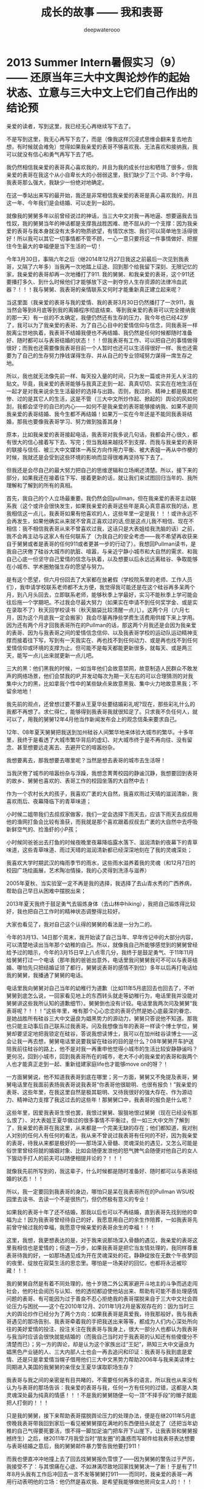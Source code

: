 #+latex_class: cn-article
#+title: 成长的故事 —— 我和表哥
#+author: deepwaterooo
#+options: ^:nil

* 2013 Summer Intern暑假实习（9）—— 还原当年三大中文舆论炒作的起始状态、立意与三大中文上它们自己作出的结论预

  亲爱的读者，写到这里，我已经无心再继续写下去了。

  不是写到这里，我无心再写下去了，而是（像我这样沉浸式思维会翻来复去地去想，有时候就会难免）觉得如果我亲爱的表哥不够喜欢我、无法喜欢和接纳我，我可以就没有信心和勇气再写下去了吧。 

  我仍然相信我亲爱的表哥真心喜欢我的，并且为我的成长付出和牺牲了很多，但我亲爱的表哥在我这个从小自卑长大的小弱弱这里，我们缺少了三个词、8个字母，我表哥那么强大，我缺少一份绝对地确定。

  在这一季站出来写的最开始，我还是非常相信我亲爱的表哥是真心喜欢我的，并且这一年、今年我们是会结婚、可以走到一起的。

  就像我的舅舅多年以前曾经说过的神话，当三大中文对我一再地逼、想要逼我去当性奴，我的舅舅当年的神话都是支撑我战胜困难、绝不屈从的一个支撑：因为我亲爱的表哥与我本身就没有太多的物质欲望，有情饮水饱、我们可以简单地生活得很好！所以我可以其它一切事情都不管不顾，一心一意只要将这一件事情做好、把握住今生最大的幸福便是当下生活的一切！

  今年3月30日，事隔六年之后（继2014年12月27日我这之前最后一次见到我表哥，又隔了六年多）当我再一次地踏上征途、回到那个给我留下深刻、无限记忆的家，我亲爱的表哥却再一次地播打了911. 我的舅舅、和我亲爱的表哥，这个911还要播打多久、到什么时候他们才能够放下这一剥夺穷人生存资源的法律冷血武器？！！！我与舅舅、我表哥的亲情联系又何时才能重新真正建立起来呢？  


  当这里面（我亲爱的表哥与我的爱情、我的表哥3月30日仍然播打了一次911，我当然会等到8月底等到我的离婚程序彻底结束、等到我亲爱的表哥可以完全接纳我的那一天）有一丝的不太确定，我便仍然还有生存的压力，我今年也已经42岁了，我可以为了我亲爱的表哥、为了自己心目中的爱情信仰与信念，同我表哥一样脱离尘世地执着，我表哥不结婚我便也不再结婚、我仍然是任何时候都随时准备好、随时都可以与表哥结婚的状态！！！但我表哥有工作、可以把自己的事情做得很好；而我也还需要像我表哥目前一个人暂时也还可以生活得很好一样、我也还需要为了自己的生存努力挣钱谋得生存、并从自己的专业领域努力谋得一席生存之地。

所以，我也就无法像先前一样、每天投入量的时间，只为发一篇或许并无人关注的贴文。毕竟，我亲爱的表哥能够与我真正走到一起、真真切切、实实在在地生活在一起才是对我来说余生生活最好的选择与出路。否则，我过的、精神上都是极其悲惨、过的是其它人的生活，这是不管（三大中文所炒作起、掀起的）舆论的风如何刮，我都会坚守的自已的内心——如何不是我亲爱的表哥能够接纳我、如果不是同我亲爱的表哥结婚、我今生都不再结婚！如果万一实在今年还是不能同我表哥结婚，那我也要像我表哥学习、努力做到独善其身！

  原本，比如我亲爱的表哥接起电话，我表哥对我多说几句话，我都会开心很久，都有很大的信心接着写下去、写完；但当我越来越找不到支撑、而我与我亲爱的表哥的联接与信任、被三大中文媒体一再反方向作用力平衡、被大表姐一再从中作梗的时候，我就还是会受到这些环境的影响而显得很难再坚持写下去了。 

  但我还是会尽自己的最大努力把自己的思维逻辑和立场阐述清楚。所以，接下来的部分，如果我还在接着往下写、接着更新的话，就让我们来试图回归当年的、我所理解和了解到的所有的真相。

  首先，我自己的个人立场最重要。我仍然会回pullman，但在我亲爱的表哥主动联系我（这个或许会很快发生，如果我亲爱的表哥这些年是真心真意喜欢我的话，恩我相信这一点儿，我表哥如果有他喜欢的人，这些年里一定是我！！！或许永远不会再发生，如果他确实从来就不曾真正喜欢过的话,但是这点儿我不相信、现在不相信：我不相信我表哥从来不曾喜欢过我，这话只是大表姐给我洗脑的话）之前，我不会再主动与这家人有任何联系了（为我自己的安全考虑——我不希望再收获来自于舅舅或者是表哥的任何911或者更甚一步的行动了）。我想回Pullman读书，是我自己厌倦了硅谷大城市的肮脏、喧嚣，与亲近宁静小城市和大自然的需求、和我自己心底一份坚守自己爱情的信念与执着，以及想要以后永远远离硅谷、争取能够在小城市、学术圈勉强生存的愿望与努力。

  是有这个愿望，但六月份回去了大家都在放暑假（学校院系里的老师、工作人员们），我申请学校联系老师都不太方便，我觉得我可能还是在这个硅谷再多呆两个月，到八月头回去，立即联系老师，能够秋季上学最好，实习不能秋季上学可能会往后拖一个学期吧。不过我会尽最大努力（如果实在申请不到任何奖学金、或是实在录取不了）秋天回学校读书（秋天脑袋比较清醒一点儿）。这两个月（六月七月，因为这个月底我一定会搬家）我会尽量再挣些学费生活费用供接下来上学用。因为还有两个月才回我表哥所在的Pullman的话，那这两个月我还是会因为我亲爱的表哥、因为与我表哥之间的爱情信念信仰、以及我表哥学校的运动队运动精神支撑而接着往下写，写到有一天我实在、再也找不到任何动力、或是再也找不到任何爱情信仰或环境的支撑为止。但可能不是每天都能更新很多，就每天、或是两三天，能写一点儿出来就更新一点儿吧。

  三大的黑：他们黑我的时候，一如当年他们会故意禁网，故意制造人民群众不敢发声的网络场景，他们会禁我的IP,并发动每次为期一天左右的可以合理猜测的对我集中火力的黑，比如拿我个性中的某些缺点来故意黑我、集中火力地故意黑我；不留余地地！

  我先前的观点，还曾想过要不要从王夏华处要结婚彩礼呢?现在，那些彩礼什么的我都不再想了。求仁得仁，能够得到我表哥我就很知足了。只求我不负任何人，就可以了，用我的舅舅12年4月他当作新闻发布会上的观念信条来要求自己。

  12年、08年夏天舅舅把我送到加州硅谷人间繁华地来体验大城市的繁华。十多年里，我终于是看透了大城市繁华背后的虚幻、对大城市终于是不再向往、没有留念、甚至想要远走离去、去避开它的喧嚣纷杂。

  我想要离去，那我想要去哪里呢？当然是想去表哥的城市去生活呀！

  当我厌倦了城市的喧嚣纷杂与浮躁，我想念菁菁校园的静谧沉静，我想要回到表哥的故乡、舅舅也喜欢的、表哥工作的校园坐落的大自然中去！

  作为一个农村长大的孩子，我喜欢广袤的大自然，我喜欢雨过天晴的滋润清新，我喜欢雨后、夜幕降临下的青草味道；

  小时候二姐带我们去叔叔家做客，我们一定会选择下雨天去，应该下雨天去叔叔用他的渔网打鱼会比较有渔获，而我就是那个喜欢跟着叔叔去广袤的大自然中去呼吸新鲜空气的、捡渔虾的小P孩；

  小时候同爸爸出去打鱼的时候夜晚里夜幕降临露水落下、滋润清新的夜幕下的青草味道，这些青草味道、雨过天晴的滋润清新都已经深深地刻在了我的灵魂深处；

  我喜欢大学时期武汉的梅雨季节的雨水，这些雨水滋养着我的灵魂（和12月7日的校园广场绘画展，艺术陶冶情操，我的心灵得到洗涤与滋养）

  2005年夏秋、当实验室一定不再是我的选择，我选择了去山青水秀的广西养病，帮助自己早日从困难中摆脱出来；

  2013年夏天我终于鼓足勇气去锻炼身体（去山林中hiking），我把自己锻炼得比较好，我也把自己工作时的精神状态调整得比较好。

  大家也看见了，我对自己这个认得的舅舅的看法是一分为二的。

  今年的3月13、14日那个周末，我开始读了自己当年、早年传记中的大部分内容，可以清楚地读出当年那个幼稚的自己。所以，就像我自己所能够感觉到的舅舅曾经给予过的暗示，今年的3月15日早上八点零几分，我终于是鼓足勇气、于11年11月给舅舅打过一个电话（那年我的爸爸出意外，电话里我问舅舅我可不可以与表哥结婚、哪怕先只把结婚证领了都行，舅舅说表哥的感情不到位）多年以后再打电话给我的舅舅，我播通了舅舅的电话。 

  电话里我向舅舅对自己当年的幼稚行为道歉（比如11年5月底回去也回去了，不听舅舅到底怎么说，一回家看见地上的东西转头就走等幼稚行为，电话里我并没能对舅舅讲这些我所认知的道歉细节）。舅舅倒也没有计较。电话里我两次问及舅舅“我表哥呢？！！！”这些年里，唯有那个心心恋恋的表哥仍然是她心底最深的眷恋、是她战胜所有硅谷三大中文逼良为娼黑势力的源动力，舅舅只答说他不知道。那我也只能主动事后自己联系过我表哥。问及我想像当年的表哥一样读个博士学位，舅舅却要坚定地把我锁定在硅谷，答说我想读博士，我可以在加州硅谷读博士——这会让我一再去想，舅舅电话里说要我留在硅谷的目的是什么？08年舅舅开车护送陪我前往硅谷的路上，他不是对我一再重申他觉得小城市的生活比较安静静谧吗？更何况，回到小城市，回到我表哥所在的城市，老大不小的我亲爱的表哥和我两个人也才能真正走到一起、重新组建家庭life也才能够move on的呀？！

  一方面舅舅说，他不知道我表哥到底在哪里；另一方面，舅舅又不免提及表哥，舅舅电话里在我面前表扬我表哥说我表哥“你表哥他很聪明、也很有报负！”我亲爱的表哥、这些年里，在我这里自然是极其聪明、又待我很好的强大存在、作为源动力、精神动力支撑了我这过去的这些年！那舅舅口中，我表哥的报负是什么呢？

  这些年里，因爱我表哥生恨也罢，我恨过舅舅、狠狠地恨过舅舅（现在已经没有那么恨了）、对大表姐王夏华做过的很多事情不平衡过，但一如三大中文所了解到了，我亲爱的表哥在我这里，从来都是一个完美无缺的存在；他们都知道，我对别人对别的任何人有任何的看法，我从来不曾说过我表哥有任何的不好，因为我亲爱的表哥，待我从来都是极好的——那场深入骨髓、灵魂深处的遇见，又怎么可能是俗世里曾经将就的婚姻对象、比如会随便发泄他的怒气脾气会随便对他自己的女人下狠动手打人的前夫可以随便相提并论的？！！！

  就像我先前所写到的，我这辈子，什么时候都是随时准备好、随时都可以与表哥结婚的状态！！！

  所以，我一定要回到我表哥的身边，哪怕只是呆在我表哥所在的Pullman WSU校园里去读书、去读一个不是很热门，但仍然极有意义的专业！

  [[./pic/readme_20210516_102713.png]]

  如果我的表哥十年了还不结婚，那我以后也可以不再结婚，直到表哥先找到他的幸福为止！因为我表哥曾经待自己的好，我愿意用自己的余生作陪葬，一如我表哥先前曾守候过我的幸福，我愿意守候亲爱的表哥余生的幸福！！！

  [[./pic/readme_20210515_095559.png]]

  这里，我想，我更想表达的是，对于我来说那场深入骨髓的遇见，我亲爱的表哥这里我相信也是爱情的；但退一万步，如果我表哥是把它当友情处理的，我同样尊重表哥待我的好，一如那场遇见成为开在灵魂深处的花，静静绽放在无数个午夜梦回的夜里、绽放在寂莫生活的思恋里。哪怕是一场美好的回忆，也都将永远被珍藏！！！

  我的舅舅自然是有着不同处理的，他十岁随二外公离家避开斗地主的斗争而逃走闯社会，他的社会阅历与认知、他的透彻都迫使他站出来、帮助有可能不善处理感情问题的表哥、有可能因为过于善良不忍心拒绝我的表哥摆脱来自于三大中文社会舆论压力与困扰——这个在2010年12月、2011年1月2月是客观存在的：因为当时三大的舆论炒作已经分为了两个方向：如果我表哥是真爱我，待我那般好，我与我表哥遇见的那场告别、我表哥牵着我的手把我送出来等等，都成为人们内心深处所向往的美好爱情的投注、投注关注在我表哥与我身上，很大一部分人也都认为我表哥与我当时应该会很快就能结婚的（而我自己当时对于我表哥的认知还有些傻傻分不清楚而已）；另一方的舆论，却是认为这个家族出过“王妃”，熟知三大中文逼良为娼黑色产业链的人、三大内部人士也会一再去追问和印证：我表哥与我到底是爱情、还是只是拿爱情当幌子借用他们三大中文黑势力帮助2006年与我来美读博士同期进入美国的我舅舅的亲侄女王夏华谋取职场生存？

  我表哥与我之间的亲密是有目共睹的，不需要任何再多的语言。所以我也从来没有认为与表哥的那场告诉：我亲爱的表哥与我，任何一方有任何的过错，这都是人类灵魂深处最为纯真的情感！！！不是我的舅舅随便一句一顶“不择手段”的帽子就能把人打倒的！！！

  只是我的舅舅，接下来帮助表哥摆脱舆论压力的处理办法，便是在继2011年5月底傍晚我表哥带我回到家后一看见被舅舅摆在满地的东西便扭头就走了（还把当年幼稚的自己气得要死要活，恨不得一脚加足油门把车开下山崖下，让我表哥和舅舅报撼终生）之后，继2011年7月我受当时“朋友圈”的蛊惑而写邮件给我表哥表达想要与表哥结婚之意后，我的舅舅邮件暴力警告我他要打911！

  而我也便直冲冲地撞上去了回去找舅舅报仇雪恨了——因为舅舅的警告过于严厉，我接受不了：与其恨痛在心底、不如淋漓尽致地回家找舅舅决一了断！于是有了11年8月头我有工作后冲回去一言不发等舅舅打911——而同时，我亲爱的表哥一再用行动表明他的立场：他仍然是喜欢我、是希望我能够做他房间女主人的！！！

  我的舅舅播打911的意义，我的总体立场是，舅舅借助这样的911法律暴力，便是把所有任何人、任何一方可能有的过错、与当时的社会舆论压力全部强加到了我一个人的头上，这是社会阅历丰富的舅舅对我表哥最本能的保护，但这也是当年我亲爱的表哥眼中的少女心小弱弱无论如何也都还承受不了承受不起的！

  这里，我们再来分几个方面的意思来分析和讨论舅舅播打911的几个方面的意思。 

  舅舅又说，我家里人对我期望也挺高的，要我生活好，把自己的家人亲人照顾好！

  我本能地觉得舅舅说要我生活好把自己的家人照顾好，当然是该先嫁给我亲爱的表哥，跟表哥结婚了，才是皆大欢喜的结局！！！

  这些年里，我的舅舅对我说过的反话还少吗？这五大系列里，随便拎都可以拎出好多句出来！我的舅舅电话里当然对我说的是反话。 

  *备注：*

  今天会再写一点儿，争取把事情交待清楚——想要交待清楚，我是想要写出、表达出对我亲爱的表哥，不是12年4月舅舅口中说表姐们那样“自断退路”，我亲爱的表哥，永远是我最想要选择的路，包括当下、眼下、今年8月可望离婚程度彻底结束、我可以回到我亲爱的表哥所在的Pullman的土地上、回到我亲爱的表哥所在的WSU的校园里读书，或是回到我表哥曾经就读过的高中去当老师教书，陪我表哥一起走完余生。

  我每次说我要把这些交待清楚，却也每次都也痛在自己心底，因为对我表哥的感情——因为就算现在、就算眼下退一万步说我表哥现在还不能够接纳我，也并不是说，我亲爱的表哥与我永远也不会走到一起，对于自己内心那场深入灵魂的遇见，我终究还是放不下、做不到淋漓尽致地决绝——我做不到不去顾及我表哥的感受而把所有我想说的关于三大中文错换人生逼良为娼的所有想法全部写出来。

  如果我暂定8月头回我表哥学校的话，那还有两个月的时间、等我再好好想想、边写边想，看我最终能否把这个最痛苦也最头痛的问题自己梳理清楚（自己的个性是最好写的，而这个舅舅表姐参与其中的三大中文错换人生却也是我最陌生最头痛的、每次一想到要写这个甚至都把握不好自己的情绪）。

  然后我也要打包准备搬家（至少这个月底先搬离现在这个鬼窝吧），8月头秋季学期快要开学的时候（7月31、8月1号）relocation到Pullman,这两个月再看看我还能写哪些、写到什么程度？？？

* 2013 Summer Intern暑假实习（8）—— 还原当年三大中文舆论炒作的起始状态、立意与三大中文上它们自己作出的结论预测

  [[./pic/backups_plans_20210514_121334.png]]

  你看，与小伙伴们的聊天，所有的小伙伴也都只是小伙伴而已呀，包括导师A与小伙伴D，除了是小伙伴之外，也并没有任何其它更多的情谊的。 

  当我不自觉地把自己带入到了D的小伙伴的语境，不曾想，这里根本就没有自己的位置，D的小伙伴甚至直接说，实习生E“混血儿很聪明的！！！”

  D的小伙伴说得我很错鄂和意外。 

  [[./pic/backups_plans_20210514_121704.png]]

  当D的小伙伴压根儿、从来都不把自己放在眼里，我申述了自己的立场，就算实习生E会被公司留下来，我也不觉得有什么，资本家的残食游戏而已。我能够把自己的事情做好便可以了。 

  [[./pic/backups_plans_20210514_122038.png]]

  就像导师A，实际上除了工作之外、除了这个暑假的实习之外，是与我没有任何关系、联系的。

  [[./pic/backups_plans_20210514_222850.png]]

  而我亲爱的表哥，如果今年我们能够走到一起，便是皆大欢喜、再好不过的事情（求仁得仁有何怨？而我也不会再计较、不会去索要先前舅舅曾经说过的关于说是我心里如果不平衡，可以向王夏华索要平衡的话）！

  而如果我表哥或者是舅舅还再有任何的顾虑（比如十年了，如果它们三大中文逼良为娼还不能够得逞而要赶走王夏华职场的生存，如果舅舅也还是顺应三大中文的需求而把我继续朝三大中文逼我去当性奴的方向赶的话，我当然是不能服从、并要把所有的事实史实都摆出来的呀）而使得我亲爱的表哥仍然不能够与我走到一起，我们也该让社会舆论清楚地知晓这一美国近代历史上最为著名的逼良为娼恶意利用打压他人生存资源与炒作事件的呀。 

  [[./pic/backups_plans_20210514_124849.png]]

  我当时的想法、我当时对学校院里代课老师的理解，我也坦诚地分享给了自己的小伙伴们。

  这些个几大系列的、分几次站出来写过的自己的传记，都自始自终地记载着自己的人格与人品，我从来都是坦诚，而不是你三大想要故意黑我的那样，什么谎话连篇，那些，更属于其它人吧。。

  [[./pic/backups_plans_20210514_115800.png]]

  我的项目还是写得很快的。周一过半，windows系统的就写得差不多可以用来测试了。

  我问了先前长老B对面坐的senior，实验室里有没有我可以用来测试的机器。他说他不确定，但是可以帮助我确认一下。 

  [[./pic/backups_plans_20210514_115922.png]]

  在等待的时间里，我还是在继续进行着自己接下来的任务的。 

  [[./pic/backups_plans_20210514_120100.png]]

  后来的Linux系统的测试是如何进行的呢？

  [[./pic/backups_plans_20210514_120348.png]]

  后来的Linux下的是在导师A的Linux station测试的。

  [[./pic/backups_plans_20210514_120603.png]]

  因为无法与前导师B建立起基础的合作关系，后来的我是一定不会再坐到长老B的位置上的。 

  而后来与导师A的导师与被mentor、合作关系建立得比较顺利，所以我是可以坐到导师A的座位去进行测试的。

  这也是从侧面反应了一个问题，就是与我亲爱的表哥的关系建立得很顺利，但是与两个表姐的关系却永远也建立不起来，这应该也是分人、与人的待人处世、以及专业素养等是相关的吧。 

  以前的测试的历史没有写得很清楚。 

  [[./pic/backups_plans_20210514_121052.png]]

  MSTK log版块的测试的时候，测过了，导师A也还是比较开心的。 

  [[./pic/backups_plans_20210514_121200.png]]

  那个时候、那个项目的测试，我大概也就只测了十几分钟吧。

  那个这个新的项目的周四的下午，导师A帮我reviwe的情况、进展如何呢？

  [[./pic/backups_plans_20210514_125439.png]]

  为什么导师A总想要找我的茬儿呢？

  [[./pic/backups_plans_20210514_125619.png]]

  那么这个，这只是一个小细节了，无关紧要。我帮导师A修改了一个小bug而已，谁也不会放在心上、没什么大不了的。 

  [[./pic/backups_plans_20210514_125725.png]]

  导师A居然会指使我去找实习生E项目里存在的bug？我没有这份意愿。 

  就要到实习的最后一个周了，感觉还没有机会能够多学到东西，就不得不要回到学校里去了，那么我就想问一下组长C，我的实习可不可以再延长一个周，争取能再多做一个小项目。 

  [[./pic/backups_plans_20210514_115101.png]]

  [[./pic/backups_plans_20210514_115223.png]]

  [[./pic/backups_plans_20210514_115233.png]]

  这些话是前还在公司里吃晚饭、尖人还允许自己在公司里吃晚饭的时候，一天傍晚吃晚饭的时间我在表姐的坐位里问表姐的。 

  [[./pic/backups_plans_20210514_115523.png]]

  用正式员工D来给我先前的导师mentor senior长老B洗地。 

  亲爱的读者，写到这里，我已经无心再继续写下去了。

不是写到这里，我无心再写下去了，而是（像我这样沉浸式思维会翻来复去地去想，有时候就会难免）觉得如果我亲爱的表哥不够喜欢我、无法喜欢和接纳我，我可以就没有信心和勇气再写下去了吧。 

原本，比如我亲爱的表哥接起电话，我表哥对我多说几句话，我都会开心很久，都有很大的信心接着写下去、写完；但当我越来越找不到支撑、而我与我亲爱的表哥的联接与信任、被三大中文媒体一再反方向作用力平衡、被大表姐一再从中作梗的时候，我就还是会受到这些环境的影响而显得很难再坚持写下去了。 

但我还是会尽自己的最大努力把自己的思维逻辑和立场阐述清楚。所以，接下来的部分，如果我还在接着往下写、接着更新的话，就让我们来试图回归当年的、我所理解和了解到的所有的真相。

  首先，我自己的个人立场最重要。我仍然会回pullman，但在我亲爱的表哥主动联系我（这个或许会很快发生，如果我亲爱的表哥这些年是真心真意喜欢我的话，恩我相信这一点儿，我表哥如果有他喜欢的人，这些年里一定是我！！！或许永远不会再发生，如果他确实从来就不曾真正喜欢过的话,但是这点儿我不相信、现在不相信：我不相信我表哥从来不曾喜欢过我，这话只是大表姐给我洗脑的话）之前，我不会再主动与这家人有任何联系了（为我自己的安全考虑——我不希望再收获来自于舅舅或者是表哥的任何911或者更甚一步的行动了）。我想回Pullman读书，是我自己厌倦了硅谷大城市的肮脏、喧嚣，与亲近宁静小城市和大自然的需求、和我自己心底一份坚守自己爱情的信念与执着，以及想要以后永远远离硅谷、争取能够在小城市、学术圈勉强生存的愿望与努力。

是有这个愿望，但六月份回去了大家都在放暑假（学校院系里的老师、工作人员们），我申请学校联系老师都不太方便，我觉得我可能还是在这个硅谷再多呆两个月，到八月头回去，立即联系老师，能够秋季上学最好，实习不能秋季上学可能会往后拖一个学期吧。不过我会尽最大努力（如果实在申请不到任何奖学金、或是实在录取不了）秋天回学校读书（秋天脑袋比较清醒一点儿）。这两个月（六月七月，因为这个月底我一定会搬家）我会尽量再挣些学费生活费用供接下来上学用。因为还有两个月才回我表哥所在的Pullman的话，那这两个月我还是会因为我亲爱的表哥、因为与我表哥之间的爱情信念信仰、以及我表哥学校的运动队运动精神支撑而接着往下写，写到有一天我实在、再也找不到任何动力、或是再也找不到任何爱情信仰或环境的支撑为止。但可能不是每天都能更新很多，就每天、或是两三天，能写一点儿出来就更新一点儿吧。

  三大的黑：他们黑我的时候，一如当年他们会故意禁网，故意制造人民群众不敢发声的网络场景，他们会禁我的IP,并发动每次为期一天左右的可以合理猜测的对我集中火力的黑，比如拿我个性中的某些缺点来故意黑我、集中火力地故意黑我；不留余地地！

  我先前的观点，还曾想过要不要从王夏华处要结婚彩礼呢?现在，那些彩礼什么的我都不再想了。求仁得仁，能够得到我表哥我就很知足了。只求我不负任何人，就可以了，用我的舅舅12年4月他当作新闻发布会上的观念信条来要求自己。

  12年、08年夏天舅舅把我送到加州硅谷人间繁华地来体验大城市的繁华。十多年里，我终于是看透了大城市繁华背后的虚幻、对大城市终于是不再向往、没有留念、甚至想要远走离去、去避开它的喧嚣纷杂。

  我想要离去，那我想要去哪里呢？当然是想去表哥的城市去生活呀！

  当我厌倦了城市的喧嚣纷杂与浮躁，我想念菁菁校园的静谧沉静，我想要回到表哥的故乡、舅舅也喜欢的、表哥工作的校园坐落的大自然中去！

  作为一个农村长大的孩子，我喜欢广袤的大自然，我喜欢雨过天晴的滋润清新，我喜欢雨后、夜幕降临下的青草味道；

  小时候二姐带我们去叔叔家做客，我们一定会选择下雨天去，应该下雨天去叔叔用他的渔网打鱼会比较有渔获，而我就是那个喜欢跟着叔叔去广袤的大自然中去呼吸新鲜空气的、捡渔虾的小P孩；

  小时候同爸爸出去打鱼的时候夜晚里夜幕降临露水落下、滋润清新的夜幕下的青草味道，这些青草味道、雨过天晴的滋润清新都已经深深地刻在了我的灵魂深处；

  我喜欢大学时期武汉的梅雨季节的雨水，这些雨水滋养着我的灵魂（和12月7日的校园广场绘画展，艺术陶冶情操，我的心灵得到洗涤与滋养）

  2005年夏秋、当实验室一定不再是我的选择，我选择了去山青水秀的广西养病，帮助自己早日从困难中摆脱出来；

  2013年夏天我终于鼓足勇气去锻炼身体（去山林中hiking），我把自己锻炼得比较好，我也把自己工作时的精神状态调整得比较好。

大家也看见了，我对自己这个认得的舅舅的看法是一分为二的。

今年的3月13、14日那个周末，我开始读了自己当年、早年传记中的大部分内容，可以清楚地读出当年那个幼稚的自己。所以，就像我自己所能够感觉到的舅舅曾经给予过的暗示，今年的3月15日早上八点零几分，我终于是鼓足勇气、于11年11月给舅舅打过一个电话（那年我的爸爸出意外，电话里我问舅舅我可不可以与表哥结婚、哪怕先只把结婚证领了都行，舅舅说表哥的感情不到位）多年以后再打电话给我的舅舅，我播通了舅舅的电话。 

电话里我向舅舅对自己当年的幼稚行为道歉（比如11年5月底回去也回去了，不听舅舅到底怎么说，一回家看见地上的东西转头就走等幼稚行为，电话里我并没能对舅舅讲这些我所认知的道歉细节）。舅舅倒也没有计较。电话里我两次问及舅舅“我表哥呢？！！！”这些年里，唯有那个心心恋恋的表哥仍然是她心底最深的眷恋、是她战胜所有硅谷三大中文逼良为娼黑势力的源动力，舅舅只答说他不知道。那我也只能主动事后自己联系过我表哥。问及我想像当年的表哥一样读个博士学位，舅舅却要坚定地把我锁定在硅谷，答说我想读博士，我可以在加州硅谷读博士——这会让我一再去想，舅舅电话里说要我留在硅谷的目的是什么？08年舅舅开车护送陪我前往硅谷的路上，他不是对我一再重申他觉得小城市的生活比较安静静谧吗？更何况，回到小城市，回到我表哥所在的城市，老大不小的我亲爱的表哥和我两个人也才能真正走到一起、重新组建家庭life也才能够move on的呀？！

一方面舅舅说，他不知道我表哥到底在哪里；另一方面，舅舅又不免提及表哥，舅舅电话里在我面前表扬我表哥说我表哥“你表哥他很聪明、也很有报负！”我亲爱的表哥、这些年里，在我这里自然是极其聪明、又待我很好的强大存在、作为源动力、精神动力支撑了我这过去的这些年！那舅舅口中，我表哥的报负是什么呢？

这些年里，因爱我表哥生恨也罢，我恨过舅舅、狠狠地恨过舅舅（现在已经没有那么恨了）、对大表姐王夏华做过的很多事情不平衡过，但一如三大中文所了解到了，我亲爱的表哥在我这里，从来都是一个完美无缺的存在；他们都知道，我对别人对别的任何人有任何的看法，我从来不曾说过我表哥有任何的不好，因为我亲爱的表哥，待我从来都是极好的——那场深入骨髓、灵魂深处的遇见，又怎么可能是俗世里曾经将就的婚姻对象、比如会随便发泄他的怒气脾气会随便对他自己的女人下狠动手打人的前夫可以随便相提并论的？！！！

就像我先前所写到的，我这辈子，什么时候都是随时准备好、随时都可以与表哥结婚的状态！！！

所以，我一定要回到我表哥的身边，哪怕只是呆在我表哥所在的Pullman WSU校园里去读书、去读一个不是很热门，但仍然极有意义的专业！

[[./pic/readme_20210516_102713.png]]

如果我的表哥十年了还不结婚，那我以后也可以不再结婚，直到表哥先找到他的幸福为止！因为我表哥曾经待自己的好，我愿意用自己的余生作陪葬，一如我表哥先前曾守候过我的幸福，我愿意守候亲爱的表哥余生的幸福！！！

[[./pic/readme_20210515_095559.png]]

这里，我想，我更想表达的是，对于我来说那场深入骨髓的遇见，我亲爱的表哥这里我相信也是爱情的；但退一万步，如果我表哥是把它当友情处理的，我同样尊重表哥待我的好，一如那场遇见成为开在灵魂深处的花，静静绽放在无数个午夜梦回的夜里、绽放在寂莫生活的思恋里。哪怕是一场美好的回忆，也都将永远被珍藏！！！

我的舅舅自然是有着不同处理的，他十岁随二外公离家避开斗地主的斗争而逃走闯社会，他的社会阅历与认知、他的透彻都迫使他站出来、帮助有可能不善处理感情问题的表哥、有可能因为过于善良不忍心拒绝我的表哥摆脱来自于三大中文社会舆论压力与困扰——这个在2010年12月、2011年1月2月是客观存在的：因为当时三大的舆论炒作已经分为了两个方向：如果我表哥是真爱我，待我那般好，我与我表哥遇见的那场告别、我表哥牵着我的手把我送出来等等，都成为人们内心深处所向往的美好爱情的投注、投注关注在我表哥与我身上，很大一部分人也都认为我表哥与我当时应该会很快就能结婚的（而我自己当时对于我表哥的认知还有些傻傻分不清楚而已）；另一方的舆论，却是认为这个家族出过“王妃”，熟知三大中文逼良为娼黑色产业链的人、三大内部人士也会一再去追问和印证：我表哥与我到底是爱情、还是只是拿爱情当幌子借用他们三大中文黑势力帮助2006年与我来美读博士同期进入美国的我舅舅的亲侄女王夏华谋取职场生存？

我表哥与我之间的亲密是有目共睹的，不需要任何再多的语言。所以我也从来没有认为与表哥的那场告诉：我亲爱的表哥与我，任何一方有任何的过错，这都是人类灵魂深处最为纯真的情感！！！不是我的舅舅随便一句一顶“不择手段”的帽子就能把人打倒的！！！

只是我的舅舅，接下来帮助表哥摆脱舆论压力的处理办法，便是在继2011年5月底傍晚我表哥带我回到家后一看见被舅舅摆在满地的东西便扭头就走了（还把当年幼稚的自己气得要死要活，恨不得一脚加足油门把车开下山崖下，让我表哥和舅舅报撼终生）之后，继2011年7月我受当时“朋友圈”的蛊惑而写邮件给我表哥表达想要与表哥结婚之意后，我的舅舅邮件暴力警告我他要打911！

而我也便直冲冲地撞上去了回去找舅舅报仇雪恨了——因为舅舅的警告过于严厉，我接受不了：与其恨痛在心底、不如淋漓尽致地回家找舅舅决一了断！于是有了11年8月头我有工作后冲回去一言不发等舅舅打911——而同时，我亲爱的表哥一再用行动表明他的立场：他仍然是喜欢我、是希望我能够做他房间女主人的！！！

我的舅舅播打911的意义，我的总体立场是，舅舅借助这样的911法律暴力，便是把所有任何人、任何一方可能有的过错、与当时的社会舆论压力全部强加到了我一个人的头上，这是社会阅历丰富的舅舅对我表哥最本能的保护，但这也是当年我亲爱的表哥眼中的少女心小弱弱无论如何也都还承受不了承受不起的！

这里，我们再来分几个方面的意思来分析和讨论舅舅播打911的几个方面的意思。 

首先，就我六年以后再次重新站出来写、已经列出来的所有对自己的成长与个性的反醒里已经表明过的：

[[/Volumes/f/kcwang/pic/readme_20210520_093706.png]]

当年11年的自己还很自卑、幼稚，当年的我是真的很有些、精神境界上配不上我表哥的；并且因为自己的自卑，我甚至在外界环境原因下（比如15年毕业前一年的遭遇与毕业后一两年时间自己的心境）一度将自己走丢！

所以，我想要得出的结论是：我的舅舅当年播打911一方面是对我表哥最本能的保护；另则我自己的成长需要时间、环境、以及尽量减少对他们的依赖。 

我的舅舅到底是一个什么样的人呢？总体来说，我的舅舅还是一个非常温暖、做的是计算机科学、但人文历史样样不差、更是兼顾了做人的外圆内方（尘世里的外在表现是与社会世俗等的很好融合与联接、内心里的表现为仍然有着自已的坚守）。

但是，上面也是属于我对这份亲情最本能、最纯真的理解、以及对亲情的最大包容。

但是当为人极端势力、势利的大表姐王夏华一家人想尽办法与我联系、并在我申请到06年秋天来美读博士后、继加拿大打体力工、从来不曾有过任何专业职场工作的大表姐王夏华2006年同期出现在加州硅谷的职场、以44岁高龄求硅谷专业职场生存的、在三大中文错换人生、逼良为娼的舆论环境下，我们来看一下这个911的本质需要。

[[/Volumes/f/kcwang/pic/readme_20210520_095054.png]]

当时状态下三大中文炒作出来的我表哥与我是可以结婚的状态，他们是希望我能够与我表哥结婚今生会比较幸福，还不是再去执着于硅谷职场——那个职场可能很肮脏。

[[/Volumes/f/kcwang/pic/readme_20210520_095645.png]]

[[/Volumes/f/kcwang/pic/readme_20210520_095719.png]]

他们写过的舅舅的结局——晚景凄凉：两个侄女儿们并不感恩、到手的儿媳妇还将被他们三大中文逼良为娼、飞跑了（这事儿不是每个被逼的人都会就犯、他们三大中文也会有经历失败的时候比如临到逼我的份上他们就会失败）？！！！



舅舅又说，我家里人对我期望也挺高的，要我生活好，把自己的家人亲人照顾好！

我本能地觉得舅舅说要我生活好把自己的家人照顾好，当然是该先嫁给我亲爱的表哥，跟表哥结婚了，才是皆大欢喜的结局！！！

这些年里，我的舅舅对我说过的反话还少吗？这五大系列里，随便拎都可以拎出好多句出来！我的舅舅电话里当然对我说的是反话。 

  *备注：*

  今天会再写一点儿，争取把事情交待清楚——想要交待清楚，似乎也好难交待得清楚、这里面有亲情、有爱情、有亲人间的不能理解、也有不亲的人对自己的利用。

我每次说我要把这些交待清楚，却也每次都也痛在自己心底，因为对我表哥的感情——因为就算现在、就算眼下退一万步说我表哥现在还不能够接纳我，也并不是说，我亲爱的表哥与我永远也不会走到一起，对于自己内心那场深入灵魂的遇见，我终究还是放不下、做不到淋漓尽致地决绝——我做不到不去顾及我表哥的感受而把所有我想说的关于三大中文错换人生逼良为娼的所有想法全部写出来。

如果我暂定8月头回我表哥学校的话，那还有两个月的时间、等我再好好想想、边写边想，看我最终能否把这个最痛苦也最头痛的问题自己梳理清楚（自己的个性是最好写的，而这个舅舅表姐参与其中的三大中文错换人生却也是我最陌生最头痛的、每次一想到要写这个甚至都把握不好自己的情绪）。

  然后我也要打包准备搬家（至少这个月底先搬离现在这个鬼窝吧），8月头秋季学期快要开学的时候（7月31、8月1号）relocation到Pullman,这两个月再看看我还能写哪些、写到什么程度？？？

* 我最亲爱的表哥（4）

  《这个是：最终结局——爱情婚姻的归属摆在这里，等这所有的内容全部写完，我会回来把这部分写得更好点儿！》

  亲爱的表哥，写到这里，我终于是完成了我们共同完成的一件壮举：破除三大中文网站逼良为娼的产业化操作，将他们如此炒作自家网红、并最终逼良为娼的黑色产业链彻底白菜化，让他们这一见不得光的暗箱操作彻底见光死、让他们的这个产业链在广大小市民、在老百姓心目中遍地开花、了然于胸、一见便知、心知肚明，让越来越少的女性、女留学生们陷入到我曾经所遭遇的这些困境中来！

  亲爱的表哥，这件事情、在你（和舅舅）的发动、在我快速成长与无限配合下，我们终于是合作完成了一件壮举，我们做到了：为往事干杯，为我们自己干一杯！

  到2021年这个春天，我终于明白，09年秋季学期、舅舅不早不晚在我统计专业的最后一个学期、为我从韩国搬回来的亲爱的表哥你，就是真真正正要表哥你来作我的坚强后盾来着！不是早年间12年表哥你亲手播打911后我在人间炼狱里自己反省出来的自已是寄生草寄生虫，舅舅帮我搬回来的就是真真正正、我内心里最想要的，我的矿世爱情和我今生的终身归属！

  有一种感动——惊心动魄，有一种遭遇——万劫不复，当我们遭遇了爱情、追寻过梦想、历经了沧伤，当我们重新回到梦开始的地方、回到我们分开出发的起点，亲爱的表哥，你还在等我吗，你还可以接纳今天的我吗？

  亲爱的表哥，你可以接纳现在的我吗？你是否也如我般曾经沧海？你的沧海里是否可以容下我的眼泪？

  亲爱的表哥，我们——你和我，有一个十年之约，我会欣然前往赴约，你准备好了吗？

  这一次，这个月底（还有几天到这个月的31号，我就出发开车返回亲爱的表哥你所在的Pullman的土地上），我要回到亲爱的表哥你所在的Pullman的土地上，申请回到亲爱的表哥你所在的WSU的校园里读博士研究生，我要作亲爱的表哥你房间里的女主人，我想要陪你一起、我们共同走完余生！

亲爱的表哥，这次，我再也不会再走丢，你也一定要等着我，等我回到你身边，不许再播打什么911，不许你逃跑~！！！

昨天是你毕业四周年的日子，恭喜你，恭喜我们 ~! 

毕业四年了，工作几年了。 

*亲爱的表哥，你准备好，准备好今年可以娶我了吗?！！！我等着！！！*

* 成长的故事 -- 我和表哥
  - 2011年11月4日，当三大中文媒体对我的人肉已经伤及我自身生活，我必须站出来澄清自己, in Part 1, （San Jose, CA）；

    [[./pic/dreamer1.png]]
  - 4/19/2012 - 6/17/2012, in Part 1, 第二次写至统计专业OPT实习结束（San Jose, CA）；

    [[./pic/dreamer2.png]]
  - 2014年夏天，写于SJSU Library (San Jose State University Public Library, San Jose, CA)

    [[./pic/dreamer30.png]]
  - 2/13/2015 - 12/17/2015(?, Moscow, ID; either and or not San Jose State University Public Library, San Jose, CA)

    [[./pic/dreamer3.png]]

  - I will reorganize the four pdfs, and emphasize keys issues and situations of the whole process, while at the same time to help major population understand what's going on, and what's inside opinions. 虽然这个成长的故事系列是以2011年当三大中文网站（mitbbs.com, wenxuecity.com and backchina.com）中文媒体对我的人肉与网上评论伤及我的正常生活时，我站出来开始写自己的自传，并分四次在四个不同的时间段，不同舆论或事件压力下或是网上澄清，或是网上求助以便能帮我泄掉一部分当时自己的压力，分四次于不同的地点纪录了的自己的主要生活，纪录到2015年计算机硕士学位结束。
  - 这一次，这里，我会以事件主要人物及其相关主要事迹的人物列传、或/和大事记、大冲突记的形式来重新组织语言，重述我的整个成长史与大事记、大冲突记，来帮助自己成长、并帮助社会大众认清事情所有环节真相的目的。但鉴于时间有限，我会以剧情梗概的形式每天大致纪录与一个相关人物某件或某几件事的进展、或一天一两个主要事件，并将已经完成了的四个部分作为原始事件纪录的细节参考供索引，并争取做到每日更新一篇，到我把先前与这个教授舅舅的所有冲突的这件事情具体讲述清楚，以供大家共同去探讨事情的真相到底如何，有一个更能为大家所接受或理解的底层社会小人物的心灵成长史。

* 2013 Summer Intern暑假实习（6）—— 交叉项目：人际交叉、公司栽脏爆点、炒作职场非正常男女关系舆论

  前面写到了：实习生暑假实习期间正常更换实习导师、被三星公司高层组长C等刻意安排、制造舆论、炒作成了：实习生我处理不好与三星公司正式员工、mentor senior长老B的职场人际关系，迫使公司不得不为我这个事端制造者更换了导师。 

  [[./pic/backups_plans_20210511_101118.png]]

  上个周是属于实习生实习期间换mentor、公司自导自演又上演了一出三在中文炒作舆论的燃点爆点。

  [[./pic/backups_plans_20210511_102103.png]]

  公司里的领导自己的样子倒是做得很好的，该道歉的道歉，但是被他们故意炒作、作贱、被剥夺了生存资源的职场年轻女性的生存空间呢？是他们为官的假惺惺一句道歉就可以解决得了的吗？

  [[./pic/backups_plans_20210511_102539.png]]

  更何况，就像表姐所陈述清楚的，她只是善常体察上意，将上层领导们需要、想要她帮招进来的那些个公司里的易燃易爆品招募了进来。

  [[./pic/backups_plans_20210511_102727.png]]

  而他们、公司上层自然是清楚地、仔细地打听过他们所招员工（比如那个暑假专门用来拖住我、对付我的、缺乏专业素养的长老B）的人品、素质、工作表现等方方面面！！

  你以为他们这次的换导师事件只是各种情形之下的一件事发突然吗？

  不，他们有专业的故意制造燃点爆点舆论踢爆炒作小分队、他们接下来仍然会（利用他们为我组装的小伙伴队伍的口舌、警犬尖人、表姐等）一再造谣、一再人为刻意制造燃点、爆点，并利用合用三大中文媒体喉舌的力量将这股舆论彻底炒爆、炒出他们三星公司所想要达到的他们曾经多么地仁义、公道、曾经多么仁慈地站出来救助过的人道主义立场！！！

  接下来，我们还是先看项目上的进展。 

  [[./pic/backups_plans_20210511_105354.png]]

  这里应该是存在一些笔误：就是这是前导师长老B一个周前给布置的交叉项目，现在是暑假后半段新换导师、前文称呼正式员工A帮忙review. 

  [[./pic/backups_plans_20210511_105634.png]]

  [[./pic/backups_plans_20210511_105715.png]]

  这里的笔误是，这个项目不是要从一个文件，而是从多个文件。回忆起来某些不太显眼不太重要的事件的先后顺序可能会有错乱，在所难免。这个小细节就此指出，不必过于在意。 

  那么这个上个周所布置的交叉项目、前导师长老B所留下的上个周的项目，新导师A会如何帮我review呢？

  [[./pic/backups_plans_20210511_110111.png]]

  换导师后新一周的周一还是周二的中午偏下午一两点钟（？），新导师A就帮稍微点评了一下代码乱在哪里，可以先从哪些方面作些改进。

  [[./pic/backups_plans_20210511_110130.png]]

  [[./pic/backups_plans_20210511_110510.png]]

  [[./pic/backups_plans_20210511_110559.png]]

  从小喜欢学《数学》、《化学》等非语言文字学科、学过《统计》硕士专业，经历过统计专业29个月的OPT实习，我应该总是对自己分析解决问题的能力还是比较肯定、有着很大程度上的自信的吧。 

  [[./pic/backups_plans_20210511_110329.png]]

  这里，我又一次自信地（或者说是自大地）估计了一个一个小时之内解决掉导师A所提出的建议问题的（改混乱代码成为一个module），却意识不到这是一个考验的开始。 

  [[./pic/backups_plans_20210511_111340.png]]

  但那时，我真的认为我不是在骄傲，而是心里面有一种急——如果这个导师的编程能力真的很强大，那么作为我亲爱的表哥眼中少女心小弱弱的我，是很想要抓住这个机会多从这样一个职场专业人士的guidence里多学习点儿新知识、新经验或者是能够被他培养出多一些计算机专业里的能力的。

  我很急，我想要尽快、估莫着一个小时左右把事情做完，好可以把这个项目干完了结、好可以从导师A那里请他帮忙想出、我可以索要得到新任务、或者更多的任务与专业锻炼。 

  [[./pic/backups_plans_20210511_111704.png]]

  但是很显然，作为python语言的小儿科弱弱，我还是严重低估了它的难度，修改的过程中也出现过各种各样的问题，一两个小时后到那天下午三四点钟的时候，我已经有些沉不住气，跑去同新导师A交换一下意见了。 

  [[./pic/backups_plans_20210511_111728.png]]

  我这样跑去问导师A，是有点儿打扰他了。但当时的自己已经感到压力了，需要与导师交换一下观点意见、作些调整吧。

  [[./pic/backups_plans_20210511_112426.png]]

  新导师A说等他忙完再去帮我看看。而我、稍微减压后还是得回去继续修改自己的代码。 

  [[./pic/backups_plans_20210511_112554.png]]

  又过了约两个小时左右，当傍晚六点钟，导师A不得不下班的时候，他过来察看我的进展。 

  [[./pic/backups_plans_20210511_112718.png]]

  恩，又过了两个小时，又整了两个小时之后，我终于是把那个python module的入门级知识点、考点儿给过了！

  [[./pic/backups_plans_20210511_110559.png]]

  新导师A还比较开心，他那天已经到下班时间要回家了，他答应第二天就帮我review. 新导师A会帮我想出来、会安排我做的下一个项目会是什么呢？到那时，我应该还是很开心很向往的吧，一如当年几个月前的春天AI人工智能课结束、清楚地感受了一个学期这门课代课老师的分析能力与授课知识点的透彻性，我已经向代课老师上课提问示好（明示问题示好），表达了我跟他做科研的兴趣，期望以后能有机会跟他一起作课题！

  [[./pic/backups_plans_20210511_114253.png]]

  那个周二的下午，三四个小时，只为解决、fix掉一个learning curve偏低的python的一个基础级的module入门考点bug。那三四个小时，自已的亲身体会、真切感受如何？

  [[./pic/backups_plans_20210511_114322.png]]

  这里，当新导师A给我更多的时间让我学着去自己解决问题，我能够感受到自己需要努力，也能够做到在心里鼓励自己更加努力。 

  [[./pic/backups_plans_20210511_114411.png]]

  这里确实是一个基础，如果导师A同任何其它庸俗碌碌辈一样、同先前长老B凡事不会就去问其它组其它同事一样，那我们实习生实习期间的专业能力、是很难得到成长与提升的。 

  这个基础——互相站在对方的立场上试图去为对方想一想、并相信对方的做法一定是为自己好的、是有他自己一定道理的，确实是垫定了实习期间这个导师与实习生我之间相互理解信任的mentor-guidence合作基础。

  我们来回忆一下我亲爱的表哥与我建立信任基础、爱情基础、到树立起坚定的爱情信念的那些个感动瞬间。 

  [[./pic/backups_plans_20210511_115910.png]]

  2010年2月，当《统计》专业的我硕士毕业，就要前去加州找工作了，走之前路过表哥家，把一两样不太重要的东西留下，却发现我亲爱的表哥从他的车里钻出来，送我出门呢！

  [[./pic/backups_plans_20210511_120022.png]]

  但是到了加州之后，我对我亲爱的表哥爱情的点点星火就被大表姐给亲手掐灭了。 

  [[./pic/backups_plans_20210511_120208.png]]

  [[./pic/backups_plans_20210511_120306.png]]

  [[./pic/backups_plans_20210511_120425.png]]

  [[./pic/backups_plans_20210511_120500.png]]

  [[./pic/backups_plans_20210511_120655.png]]

  [[./pic/backups_plans_20210511_120730.png]]

  [[./pic/backups_plans_20210511_120816.png]]

  [[./pic/backups_plans_20210511_120902.png]]

  [[./pic/backups_plans_20210511_120952.png]]

  [[./pic/backups_plans_20210511_121705.png]]

  [[./pic/backups_plans_20210511_121521.png]]

  等我10年12月再回去与我表哥相处两天，我的大表姐已经永远也无法再掐灭我心中的爱情信仰了！！！

  你看，与新导师A三星公司实习期间的这个mentor-guidence合作基础、友情基础，与我亲爱的表哥与我相处之初的爱情基础相比、与先前导师mentor senior长老B的不能理解、尊重与信任相比、与大表姐们无法建立起很好的联接相比，这份基础从第一个小事件就真正建立起来了。 

  这里，我将与不同人之间建立信任的基础列在一起，但这并不是说，我就又傻傻分不清楚，新导师A与我亲爱的表哥之间的本质区别。因为那个时候，生活的经验、从我的舅舅那里曾经的教诲已经教会了我什么样的人是不能搅在一起的！

  [[./pic/backups_plans_20210511_122404.png]]

  2003年10月进到实验室人口密集集中的地方，我有点儿往人海里掉的时候，我没有掉进我们明确已婚的师兄那边！

  [[./pic/backups_plans_20210511_122514.png]]

  2007年左右，当已婚属马师兄与他老婆谢姐姐之间出现感情问题，当一个秋冬的晚会上谢姐姐要求当年的男闺密送她回家后，我曾特意提醒男闺密，不可以掉进别人感情的旋涡里！

  [[./pic/backups_plans_20210511_122431.png]]

  2008年春天，当有我机会见到我的舅舅，曾不经意侧面征求舅舅意见的我，便被经历过世事、犀利透彻的舅舅一语点醒并警钟长鸣！！！

  [[./pic/backups_plans_20210511_123400.png]]

  那么，亲爱的读者，你以为，这次，在三星公司这个site里实习的这个暑假，在三星公司collect的易燃易爆品（已婚导师A，与未婚小伙伴D）面前，我又一次地被引爆了吗？

  我没有！

  在我亲爱的表哥与我的感情世界里，我从来不曾被新导师A引爆（他在我这里没有任何立足之地，除了作为实习生的导师，作为三星公司招聘进去的正式员工，当领导上层安排了他mentor我，他应尽的职责、与基本义务）。因为我心有所属，我有爱情信仰，我永远不可能背叛我亲爱的表哥的呀！

  真正引爆舆论的是，真正有过的只是，曾经引爆舆论的、曾经三大中文媒体故意炒作过的，三星公司的舆论民间网红广告创意、三星公司内部舆论炒作、操控手们的布点、布阵（栽脏的小伙伴队伍，与三星公司site里的各种托儿各个托儿们）与栽脏！！！这此，细节会一一再述，就当就此提及而已。

  那么解决这个小bug的第二天（周三），新导师A对我的交叉项目的review，就像那个交叉了前后两个暑假实习期间导师的人际关系一样，交叉平衡了组里的人际关系，并在我的人生经历里，又一次地挑战了自己个性中的脆弱面，成为一件我期待着新项目的周二傍晚又一个意料之外的review与人际感受！

  [[./pic/backups_plans_20210511_124702.png]]

  这是一段的客观描述当时工作组、工作的三星公司那个site里的情况，也难免会有一丝一毫的个人感受，因为对于接下来（新——到这里大家都知道换导师了，以后便就是导师A了）导师A对于我的批评——我接受起来是有困难的！

  [[./pic/backups_plans_20210511_125033.png]]

  导师A帮我review项目很慢。上个周一个周的时间早就写完了那个交叉项目，但是A是一拖再拖，这不，调节平衡组里的人际关系也罢，一拖就拖到了周三了——新的一个周已然又已经过半了！！！

  导师A对我的批评是什么呢？他嫌我急？！！！可是我不急，我能有机会多做几个项目吗？！

  [[./pic/backups_plans_20210511_125118.png]]

  导师A对我的这点儿批评——如果称之为批评的话，说得是客观公正，表达的或许也是他曾经作为计算机专业入门者时、或是进阶过程中的亲身感受与体会，但在我亲爱的表哥眼中的少女心小弱弱眼里，这就是赤裸裸的批评了呀，接受起来还是好困难的！

  弱弱眼中导师A的review是什么情况、状况呢？

  [[./pic/backups_plans_20210511_125437.png]]

  我觉得他总是想找理由批评我。

  [[./pic/backups_plans_20210511_130349.png]]

  这里我们仍然可以一分为二地看待。就是一方面导师A作为这个组里的员工，确实有照顾我前导师mentor senior长老B的主观个人感受，而在那个旧新导师更替的关口，一定要批评我一下，这在先前当长老B与我的subversion的提交傻傻分不清楚的时候他也曾站出来平衡过。另一方面，我们仍然可以看作我的项目确实存在着怎样的问题。 

  我们先来回顾一下，我亲爱的表哥眼中的少女心小弱弱成长的历史上、那几次经受振聋发溃的批评的历史案件！

  [[./pic/backups_plans_20210511_161158.png]]

  国内硕士研究生时导师在我开题告上对我的严厉批评，让我倍受痛楚，只想要做个冷血的学生，只求能够正常硕士毕业就好！

  [[./pic/backups_plans_20210512_100225.png]]

  [[./pic/backups_plans_20210512_100246.png]]

  [[./pic/backups_plans_20210512_100345.png]]

  [[./pic/backups_plans_20210512_100319.png]]

  [[./pic/backups_plans_20210512_100159.png]]

  11年2月当我回到家里向我亲爱的表哥表白，当我的舅舅故意将一顶顶罪恶的帽子向我头上砸来，当我的舅舅批评我的时候，我是全然不能接受哪怕是来自于自己深深信任的舅舅的严厉批评的！！！

  [[./pic/backups_plans_20210512_100728.png]]

  当那时我的舅舅对我的批评真正转化成自己可以意识到、可以落实到行动上的改变时，是又经历了一番自己的经历与领悟之后的事。 

  [[./pic/backups_plans_20210512_101244.png]]

  [[./pic/backups_plans_20210512_101141.png]]

  12年5月，当我深爱的、我亲爱的表哥与播打了911之后，我恨过我表哥吗？当时的小弱弱是如何处理、过渡这段被自己亲爱的表哥播打911的事情呢？

  [[./pic/backups_plans_20210512_101333.png]]

  那时，被关在被自已称为“人间炼狱”的地方，只要我能够找出自己个性上存在的缺点，我就可以继续一如既往地相信我的亲爱的表哥！这就是我亲爱的表哥在我这里强大而又无卸可击、又给予着我深深爱恋的我亲爱的表哥在我这个当初的我亲爱表哥眼中的少女心小弱弱的强大存在！

  [[./pic/backups_plans_20210512_102518.png]]

  [[./pic/backups_plans_20210512_102616.png]]

  而到后来，当我再长大一点儿、成熟一点、全然明白，我亲爱的表哥从来都是为我好、从来都是把选择权留给我、让我自己来作选择，便最终理解了我的舅舅和我亲爱的表哥最初的冷血、看似残忍做法。

  我亲爱的表哥所曾给予我的这份爱，是这个世界上再也没有其它任何人可以给予我的，是我内心的深深索求与需要，所有今天的我选择回到我亲爱的表哥的身边，是再也没有任何其它外力可以阻止得了的。这是现在的最真实的感受。 

  [[./pic/backups_plans_20210512_100917.png]]

  那年刚过去的3月9日，当我写在《误会》里的澄清，也曾清楚地写到自己的接受别人批评困难的问题（“接受别人的批评很困难”）。 

  那么导师A批评我的当时，我是如何反应的呢？

  [[./pic/backups_plans_20210512_103506.png]]

  原来那天下午四个小时左右的时间，我还曾被自己从新导师A的framework的源代码里抄过来的“@staticmethod”这个bug折腾过、浪费过时间哦？！

  [[./pic/backups_plans_20210512_103758.png]]

  导师A听见了我的神回复——他不曾知道我抄他的代码我抄了一行自己原本不需要的！所以他会笑着再问我可都弄懂了？

  [[./pic/backups_plans_20210512_104131.png]]


  [[./pic/backups_plans_20210512_104021.png]]

  [[./pic/backups_plans_20210512_104149.png]]

  这里我们再来回想一下，几个月前的春上、当我参考网站上代码写出密码设置为想要我亲近的表哥爱我一生一世（2514）的RTOS实时操控系统的作业，系里的大牛指出我们不应该抄网站上的代码的时候，我的态度是怎样的呢？

  那么现在经历了这又一个抄别人的代码抄出来的bug之后，感受如何？！！！

  这个对比与经历，可是看作是典型沉浸式长大、总是把别人的话当作过耳东风、必须经历过一些事情、有过一番相关联的经历之后，才能从经验、教训中吸取养份并成长的典型代表。

  而这，也一再印证：对于我这样一个顽冥不化的沉浸式长大，我的舅舅、和我亲爱的表哥也是没有别的任何办法、除了用相对残忍的法律手段的！这里这些，就当是对自己个性的剖析吧。 

  这里，这次，我就真的是全然接受了导师A的批评了吗？对于一个人个性中的长久存在，能够改变得这么快？我自己好像都还有些不信呢！

  [[./pic/backups_plans_20210512_104720.png]]

  这样看来，也才算正常吧。毕竟一个人的缺点没有那么容易轻易改变的。 

  [[./pic/backups_plans_20210512_105001.png]]

  [[./pic/backups_plans_20210512_105033.png]]

  [[./pic/backups_plans_20210512_105046.png]]

  而导师A那时还特意留在公司，应该也是因为几个月前的3月我已经特意强调过自己个性中的这个缺点吧，公司里制造爆点、打舆论，又如何会放过这个细节？

  [[./pic/backups_plans_20210512_105449.png]]

  可是，作为实习生的我要求导师A这么做了吗，从一开始、就是正式员工A全然领悟公司在这个特殊时期招他入公司的深意呀、他职场老油条、在尖人等警犬的一再点示下深得三星公司暑假炒作深意，他当然是为得到他在三星公司职场的发展全然配合公司需求，来全力加入并点爆、来制造燃点爆点来炒作舆论的呀！ 

  我们接下来看看三星公司里、site里警犬的攻效如何、警犬的鼻子灵不灵呢？

  [[./pic/backups_plans_20210512_105614.png]]

  这是新专业里的实习生、知识体悟里的感受。

  [[./pic/backups_plans_20210512_111724.png]]

  [[./pic/backups_plans_20210512_111818.png]]

  [[./pic/backups_plans_20210512_113149.png]]

  这里我们也来对比与先前导师mentor senior长老B的实习感受。 

  那年夏天、自己在三星公司里的实习，公司里为自己按排的前导师mentor senior长老B究竟算是什么样的存在呢？

  [[./pic/backups_plans_20210512_112101.png]]

  [[./pic/backups_plans_20210512_112040.png]]

  呵呵，这里，我们也再来体会一次一两个周之前公司里曾经所挖过的天坑bug.

  对于警犬——尖人的忽然前来打招呼、查岗与询问、更重要的传达公司里欲要炒作燃点爆点的需求，我显然是反应不过来的，我的反应是什么呢？

  可以看出，当年的我在感受人情世故方面仍然存在着一定程度上的错位。

  [[./pic/backups_plans_20210512_111026.png]]

  [[./pic/backups_plans_20210512_111048.png]]

  不记得是什么时候了，可能先前跟着导师长老B、关系还不太缰的时候吧，她早上来找我去喝咖啡，被我拒绝了，我不需要、至少是早上不需要的。 

  [[./pic/backups_plans_20210512_111123.png]]

  [[./pic/backups_plans_20210512_112652.png]]

  这里有一种强烈的回忆起来的感受，就是那个夏天、就像那上班第一天、两个女人通过她们自己的战争、把一个实习生架空在大家都能够注意得到、看得见的位置上，这个公司、这个site感受把我盯得极紧，我就完全沦为那个夏天实习的风暴、舆论焦点。

  那么、对于昨天、前一天下班前帮我review交叉项目、review时曾刻意批评过我的自己的新导师A呢？

  [[./pic/backups_plans_20210512_114515.png]]

  周四中午（新导师A将约十天前布置的项目拖到了新一周的周三傍晚才review），导师A在不在公司里吃饭。

  [[./pic/backups_plans_20210512_113036.png]]

  正常情况下周二到周四的中午三餐饭公司里是管饭吃的，而人们愿意不愿意、有没有脸面在公司里吃饭，也全看公司里的氛围、看眼色行事。 

  那天晚上我被新导师A批评了，我自己不愿意在公司里吃饭，跑出去吃东西透气了，那也是我自己的自愿。但是后来公司里的警犬、风向标——尖人已经不允许我再在公司里吃晚饭了，这是后话。 

  那么可以清楚地看到，当以尖人为代表的人想要导师A发动炒作与我的绯闻舆论的时候，前一天晚上导师A也曾特意再等到我回公司才离开，但我与他并没有任何更多的联接。

  所以第二天上午、当导师A去问对面实习生E一个什么想法的时候，我不再去听他们的谈话，而是自顾自地打电话询问先前某次看病账单的事了。 

* 2013 Summer Intern暑假实习（7）—— 与我亲爱的表哥：究竟是爱情，还是利用的与被利用的？？？

  [[./pic/backups_plans_20210512_195905.png]]

  真正再熟悉之后，就能够写得比较专业一点了呀。 接下来的新项目，导师A会帮我想出什么样的项目呢？

  [[./pic/backups_plans_20210512_200052.png]]

  这个项目，相对于我个人相对强大的读代码的能力来说，似乎有点儿偏简单呀？

  我里我们再来简短地review一遍我先前读代码的能力。 

  Tic-Tac-Toe我可以参考能够从网上搜索到的代码来写出自己的作业；

  RTOS我能够搜出找到网上可以用来参考的例子，并根据自己作业的要求，改编成自己的作业所需要的、能work的代码。 

  我自己认为自己读代码的能力还是不错的。但是或许是为了以后的项目打基础吧，导师A给我布置了这样一个补丁log文件的任务。 

  导师A的用pyhton编程的framework的代码好读吗？

  [[./pic/backups_plans_20210512_201154.png]]

  因为python这门编程语言的learning curve偏低，所以读这样的代码一点儿也不困难的呀。但是我被一行小代码带入了另外的兴趣。 

  [[./pic/backups_plans_20210512_201310.png]]

  我亲爱的表哥在他的邮件里所表达出来的意思，总是还嫌我打扰了学习和工作。

  工作上，对于自己的导师A，如果我随时有问题随时都去请教他、找他解决的话，势必会（像我表哥所表达出来的会打扰到我表哥的工作一样）打扰到他的工作。所以我每次都是利用自己座位的地理位置之便——我的座位是突出出来的，大概也是为方便那个暑假大家盯紧我吧，所以lab里出出进进、来来往往的人我会稍微留点儿心。所以也就每次如果有问题问导师A，都是等他在走路、从lab里出进、不是在他集中精力正在干某件事的时候去问他。 

  [[./pic/backups_plans_20210512_201747.png]]

  我到这里就认识到这个错误并停止了吗？没有，因为我受到那天办公室里一位比较bully的manager的影响，会去想：导师A是不是因为我找不出那行代码、为安慰我才那么说的呢？

  [[./pic/backups_plans_20210512_201913.png]]

  [[./pic/backups_plans_20210512_201928.png]]

  所以，当当时的公司里、site里那位比较bully的manager故意一次次地发出清喉咙的声响（也是一种对公司、site里环境的施压呀），我还是花了更多的时间（大花了大半个小时）在那个自己不小心钻入的牛角尖里。 

  [[./pic/backups_plans_20210512_202114.png]]

  第二天，当我第二次地去问导师A同样一个问题，他的反应彻底告诉我、他的条案与想法，就是我就是错了，那我必须得向他道歉、因为自己想不通那行代码、打扰他工作了！

  你看，对于一个沉浸式长大的孩子，一个问题是会想很久的、会反反复复翻来覆去地想很多方面想很多遍。

  导师A已经快要起火了，那我就算不服想不通，也不能再在这件一个牛角尖里浪费更多的时间了，我需要先开始做自己项目的任务、再同时慢慢思考那行代码到底算是怎么回事儿！

  [[./pic/backups_plans_20210512_202454.png]]

  也就是说，当我把前一个问题第二天问了导师A第二遍他直接要起火，我自己便能够清楚地感觉到：哪里问题确实是我自己想得不对、哪些问题需要去听从听进导师A的建议。

  所以当我再有一个小问题、在导师A下班不再高压的时间问他他说我可以解决时，我便能够真正做到相信他说的是对的、并快速将自己的问题解决掉。 

  那么那个小牛角尖呢？我最后想通了吗？

  [[./pic/backups_plans_20210512_202735.png]]

  这是前面总结的：一个沉浸式长大的孩子，在与公司里、site里一个比较bully的manager那天不断地发出清喉咙声响的环境相互作用与影响，一个问题是会想很久的、会反反复复翻来覆去地想很多方面想很多遍、最终才算是想清楚了。

  [[./pic/backups_plans_20210512_203057.png]]

  这里可能有点儿记忆里的笔误。就是上个周的交叉项目，导师A拖到了新一个周的周三傍晚（还是周二傍晚帮review的？）才帮我review。我应该是上午什么时候接到新的项目，那天下午就钻前面提到的牛角尖了，第二天上午开始编程的吧。反正大致过程应该是这样的。但是两三天的时间，到周五下午快下班前，基本上几个文件也都还写得差不多的。 

  [[./pic/backups_plans_20210512_203909.png]]

  像现在这个加入log版块的项目，这个暑假实习后来转成跟了导师A之后，基本上是一个周一个项目吧。这个周的项目就是只编程了一两天的时间，剩下的仍然是等待：等待导师A帮review项目、等待导师A帮忙想出新的项目。 

  [[./pic/backups_plans_20210512_204219.png]]

  但是这里，也请大家知晓：所谓的相互成就的局面，仍然是别人三星公司、site里创意广告团队想要打舆论的一个舆论点儿而已。

  这么简单的小项目、像小孩子过家家般简单轻易、说什么相互成就，真正相互成就，就不要拿这么简单的硕目来贻笑大方了。。。。。。也亏得三星公司广告创意团队想得出这样的舆论打法。 

  那个项目有没有存在什么、哪些缺点呢？

  [[./pic/backups_plans_20210512_204634.png]]

  这里，可能当年的弱弱对自己的要求还不够高吧。其实就在要求导师A帮助review之前，我就应该把自己将来插入的log版块做成与导师A的是一模一样的才对、才再请导师A帮助review才对。只是当年的弱弱没能想到这一点儿，后来导师Areview想到后，想match他的，却又被他阻止了。

  [[./pic/backups_plans_20210512_210504.png]]

  [[./pic/backups_plans_20210513_101421.png]]

  其实你急着催A，不如把自己的每个项目都搞好写好呀！！！

  新的项目内容是什么呢？

  [[./pic/backups_plans_20210513_101437.png]]

  前面已经多次提及，我读代码的能力还是不错的。 

  [[./pic/backups_plans_20210513_101515.png]]

  那么这次、导师A所布置给我的新任务，就没有任何的难度了吗？有的！

  [[./pic/backups_plans_20210513_101603.png]]

  我的问题居然是神弱弱级的：把VDBench装不进自己的系统里去，装进去了也不能很好的工作，那么安装过程中必须是某些版块的内容缺失了呀！

  [[./pic/backups_plans_20210513_103734.png]]

  后来在一位华人正式员工的帮助下，早早地将这个问题解决了。 

  那个周三我的阳历生日。我问了自己的小伙伴队伍一个问题，关于人的自杀倾向。 

  [[./pic/backups_plans_20210513_104550.png]]

  可是那个周一刚好也是D的小伙伴、那个印尼人的生日——看来他也是狮子座，也难免小伙伴队伍里的人会比较团结。 

  [[./pic/backups_plans_20210513_104732.png]]

  你看，就连过个生日也是同样那个周过生日的人同伴同过同行，公司里的领导风向所致，会把人带往什么地方呢？

  前面有些小伙伴队伍里的聊天我忘记记了，大部分就一起补在这里了。 

  [[./pic/backups_plans_20210513_105033.png]]

  警犬尖人在我这里最早的印象便是：给自己的《计算机》专业下死通谍吧！他是一定要一棒子敲死别人什么《计算机》专业两年学不到知识。他的目的与居心是两个方面的。  

  [[./pic/backups_plans_20210513_105400.png]]

  然后，最先发生的应该是公司里的警犬先以他自己以身作则、希望他的女儿将来能够找个稳重如山的男朋友。 

  [[./pic/backups_plans_20210513_105210.png]]

  启发完关于他女儿男朋友的事，他再接着把正式员工A往带实习生走入非正常职场关系的路上推吧。

  [[./pic/backups_plans_20210513_105116.png]]

  强调E的加入小伙伴们的队伍里去走路、实习生E的加入是为显示他的强烈兴趣吧。

  他这个情商高超、少年老成的实习生整个的实习期间所扮演的也都是察颜观色、搅混水的作用吧！

  一个中国人的放大某件事情： 

  [[./pic/backups_plans_20210513_110430.png]]

  [[./pic/backups_plans_20210513_110443.png]]

  前面提到过，这个暑假的实习我们实习生都用的是最小的屏幕、我的座位在相对比较突出来、比较容易被lab里进进出出的人注意得到的地方。所以我的一举一动都在人们的注视之内。 

  及至我换了mentor，警犬尖人又是第一个在导师A那第一次review交叉项目后便及时来探我口风、推动公司里、site里舆论向前滚动的人吧。 

  [[./pic/backups_plans_20210513_105802.png]]

  [[./pic/backups_plans_20210513_111000.png]]

  这里，我所enjoy的是新专业里的实习生、知识体系里的感受。但是公司、site里的警犬会把他故意放大显示为什么内容我就不清楚了、随大家自己去感受！

  我们再来接下来看那个给D的小伙伴过生日的周五、会意上层旨意的各manager们是如何选择与表现的呢？

  [[./pic/backups_plans_20210513_111531.png]]

  这里，首先，他们选择了有希腊风情的餐厅；再则，site里的manager们体察上意——想要炒作导师A与我的非正常职场关系，他们都来给D的小伙伴的生日捧场了，他们会忤逆了上意去争抢导师A的光茫吗？

  而当时的我，也中是一个坐井观天的青蛙王子想要看到四角之外的天空、一个我亲爱的表哥眼中的少女心小弱弱正从她自已情商不够用、从她自卑的小龟壳里往外爬的阶段，这个暑假的实习，她的触角又何尝不是时时都张开打开着、努力感受着周遭的事物、人际人情？

  给D的小伙伴过生日这天午餐聊天的后来，看看导师A还会聊些什么呢？

  [[./pic/backups_plans_20210513_112149.png]]

  其实这些很久远的那年暑假的实习（2013年夏天很多细节我都忘了，不是读到这里，我都想不起曾经发生过）这里看来、这天吃饭、导师A又是他自己选择性地坐到了我对面？！

  导师A他自己、他主动顺主尖公司、site里的炒作需求，等我实习走了，公司自然会再一再创造机会帮他洗地（实习生E所参加的公司里的第三次活动，公司site里是允许带家属的，导师A自然可以带他的老婆参加的呀，这不就给他洗地的机会了？！），可是被公司恶意制造燃点爆点恶意炒作、被陷进来的我呢？三星公司如此恶意炒作，他们的所谓的人道主义精神到底在哪里？还是他们真的只是要摇一摇人道主义的大旗便心安理得、俨然作出了人类历史上伟大的人道主义救助？！！！

  当年的沉浸式成长的弱弱我，对很我事情的认知是不够的，还在希翼三星公司会帮忙救助给予工作机会的时候，当年的弱弱并不曾真正意识到：别人从来自始自终都只是在一再地炒作、消费你，给他们的三星公司作所谓的人道主义的求助旗号而已！别人何曾真正想要帮助过你？！！！

  而到2015、2016年，当我把那些事实看不清楚，那一两年就成了三星公司拿我大张旗鼓、为他们打人道主义立场、为他们公司的产品打创意广告的时间，现在想来，真是讽刺！

  [[./pic/backups_plans_20210513_113459.png]]

  回到当时的细节，导师A就算顺应公司里的炒作需求、故意坐到我的对面、聪明的他自然不会直接表扬关于我的任何优点、能挑的也只有这些缺点而已——还是延有了当年闺密的感观动物遗梗。

  那么，当导师A聊到实习生我、聊天我让他几乎无法容忍的缺点，其它体会上意、来为D的小伙伴过生日的site里的manager们会怎样呢？

  [[./pic/backups_plans_20210513_113638.png]]

  人家D的小伙伴好歹是公司时的正式员工，大家出来为他过生日、分滩出了他的分子钱是天经地仪；而我一个小小实习生，是谁提起那个周三也是我过生日来着，他们何需为我分滩我该出的份子钱呢？

  [[./pic/backups_plans_20210513_113937.png]]

  这势必会生出更多的事端呀？于是，周一，他们公司里的大manager们又带上上周五不小心、情势所迫、多出了我的份子钱的manager们，又出去吃了一餐！！！

  这个周一的中午是出去为别人过生日的，导师A已经了然于心，那天周一故意没有来上班；实习生E上周五已经出了一次份子钱了，这个周一自然没有必要去；但是我，作为不该享受别人份子钱的上个周偏巧也过了生日的人，这个周一必然是得去还理、还别人的人情、把原本该帮别人分滩的分子钱给还回去呀！所以，这个周一、明知公司里头头们的故意不满与不服，我也还是必须得去还人情！

  [[./pic/backups_plans_20210513_114330.png]]

  这个周一、导师A故意没有来、更大的头头出来炒作舆论，（他们想要炒作出导师A与我的非正常职场关系的舆论，上周五已经那样了，那这个周一）我自然会被冷落到一边。D、他的小伙伴印尼人、我和另一位senior我们只有四个人坐了一小桌。其它的大头儿、上周五为D的小伙伴过生日出席过的、（“被迫”——实则他们体察公司上意吧）多出过分子钱的manager们，他们坐了长长的一大桌。

  We tried so hard to confuse each other这句表达算是略带点儿幽默吧。前面提到，因为那一行文件log地址代码的问题我曾两次问导师A同样的问题，问到他直接起火；因为我接受别人的批评有困难而第二天导师A去问实习生E什么问题的时候我直接打起自己的电话来而不听他们到底在说什么，公司里也曾一度传言我因为接受不了导师A的批评而不再信任他合作不愉快等。幽默的效果本来就是让大家想起来开心一下的呀。 

  我们也来看一下这个细节。 

  [[./pic/backups_plans_20210513_115153.png]]

  对面实习生E是UC系统的来年本科毕业生，少年老成。他的舅舅是三星公司、至少是这个site里board里的人，想必对于他这个暑假里的实习情商方面也有过特殊的交待。

  这里我想表达的是对于实习生E的为人的个人看法。 

  不知道的人，以为实习生E是多么地nice、为人善良真诚，在这么一个有目黄睹的机会，为正式员工D出了这么大一份分子钱；但是知道的人，便能够清楚地知道E的老奸巨滑，狗仗人势，以及欺负别人。

  D是人品好，对于实习生E这样有个舅舅在board里的人，也不好怎么说和得罪吧，也只能就当什么事儿也没有发生过一般都包容实习生E了。 

  仔细观察到这些，那个这个周一，当领导、头儿们再一次地把大家招出来过生日了，那么我点的是什么呢？

  [[./pic/backups_plans_20210513_123640.png]]

  向正式员工D学习，点了最为经济实惠的Lunch special. 

  你看，导师A周一故意有事儿避开了，但没有导师A的周一，我同自己往常的小伙伴们一起，不是照样玩耍得很开心吗？导师A在我这里有任何的特别吗？当然没有，因为小弱弱的心中始终住着的都是她亲爱的表哥。 

  公司里、site里的警犬如此，那么自己的小伙伴队伍呢，他们有什么举动吗？

  [[./pic/backups_plans_20210513_111315.png]]

  前面已经介绍过实习生E了，对于他的少年老成、情商高超前面也已民经提到过。那么这里小伙伴们一起吃中饭，他为什么要把话师引向hotel、bed以及bed bug上去呢？他想要炒作什么？

  [[./pic/backups_plans_20210514_104217.png]]

  而接下来的周二中午公司里吃饭的时候，D的小伙伴甚至直接问到导师A关于宗教里的性问题！！！

  [[./pic/backups_plans_20210514_104605.png]]

  呵呵，这些三星公司site里帮助自己组成的小伙伴队伍，居然也有这么多画蛇添足的大长嘴巴故意要栽脏、点燃、引爆舆论的毒品（呵呵，看清事情本质真相的他们在我眼中是毒品，可他们何尝无时不刻没把自己当成他们小伙伴队伍里的毒品呢？）

  而当时的三大中文媒体，在炒作着怎样的舆论呢？那个时候章子怡与8汪峰在谈恋爱，三大中文就天天炒作说汪峰带章子怡去开房了。他们——借助三星公司小伙伴队伍所故意口传、故意谣言出来的素材、他们是想要真真切切地炒作导师A与我已经开过房的效果的！但是谁会信？

  信不信是一回事儿，但三大中文媒体对他们的被逼当事人的媒体舆论封锁、甚至于接下来的人生封锁却是实实在在、没有撼动的——因为作为弱小个体，我们没有反搞的资源与资本。

  而接下来野鸡大学的进一步契合舆论的封锁则又是进一步对个人的加害了。 

  这个暑假的实习、整个实习期间与表姐的联系都是极少的。 

  [[./pic/backups_plans_20210514_102353.png]]

  [[./pic/backups_plans_20210514_102251.png]]

  而当导师A给我布置的项目需要用到VDBench，A还特意说过这个软件表姐用过，要我有什么困难可以找她帮忙。而很长时间没有联系的表姐，要我周四等她忙完再去找她。 

  [[./pic/backups_plans_20210514_102819.png]]

  她说让我上她家（小表姐家，她那时还住在小表姐的家里）去找她，我便去了，小表姐也及时地回来了。 

  小表姐说的是什么话呢？在我没有做错任何事的前提下，大表姐又为何要先定义了自己心中的偏见般、要急于批评我？大表姐不批评我她会心虚吗？！！！

  当初的我联系表姐是为了联系亲情，大表姐、小表姐俩个人的脑袋里又究竟在想什么呢？

  这些，当年的我是想不到的、第二年2014年夏天受表姐示意于SJSU的图书馆写下这些的我也是想不到的，但这并不是说，我永远想不到、永远想不清楚这些人脑袋、葫芦里卖的究竟是什么药！


  [[./pic/backups_plans_20210514_103248.png]]

  是的，但这也只是其中的一层意思。当年的三星公司、这个暑假site里封杀的对象就是你，表姐是与自己的前导师mentor senior长老B一起把自己架空出位，让所有大家一起吃饭的人都能注意到这个时候、这个暑假需要cook soup的对象就是这个实习生——将来的被逼性奴的时候，表姐可曾替你着想过？

  后来呢，后来表姐可曾真正帮过你，她是如宝姐姐给林妹妹送燕窝一样送的是药品、还是毒品、是在送毒？！！！

  还是，表姐在三星公司的生存、表姐在北美职场的生存都完全依赖于对你这个职场、北美环境了解极少的弱弱的全权打压？！！！

  是的，我与两个表姐之间是远亲血亲，但生存竞争教会了、使得这些地主的后代们（KC Wang, Sherry Wang等）为了生存、为了王夏华在（44岁高龄来到北美职场、没有任何专业相关工作经验，在加拿大打了七年体力工）北美职场的生存而团结起来、狼狈为奸、不择手段，却还要将不择手段的帽子恶意扣到别人——受害人的头上！

  我的立场与观点还是一如先前的：

  *能够与我亲爱的表哥走到一起，舅舅所做的、一切的过往在我这里，都（在与我表哥的爱情、这些远亲、这些亲情的范围内）可以原谅；但如果我们走不到一起，舆论的总账也该一起算一算、搞搞清楚：这场跨越十年的舆论、事情的本质到底是怎样的！*

  如果我亲爱的表哥这一次还与我走不到一起，请不要告诉我： *当WSU的校园出现了KC Wang这样的地主的后代、道德上的败类、WSU所做的一切只是为了给他洗地、给他们的早年毕业生（2000年毕业的硕士研究生，她也没有本科学历）王夏华Sherry Wang@Samsung洗地！*

  *备注：*

  我想，我的立场是很清楚的：喜欢就是喜欢，不喜欢就是不喜欢，应该是非常明朗的，没有更多的中间地带，没有人想要将暧昧进行到底！

  如果能够与我表哥走到一起，大家皆大欢喜，我也会回Pullman WSU校园里去读书。 

  如果不能够走到一起，那么KC Wang用他儿子一幕华丽上演的所谓的爱情幌子来掩饰、来为他的亲侄女王夏华在北美职场的生存恶意打压国际留学生的生存空间，一如11年8月KC Wang播打911会受到舆论的质疑一样，他所导演的这个职场错换人生（把原本属于我小人物的后半生错换给他的亲侄女王夏华在硅谷求生存的后半生）的闹剧就该天下皆知！那么我也要把事情的所有真相在这里写清楚，我的life也会move on,而不是永远被他们、为他们洗地的校园牵拌着。

  明天、后天会再接着更新。

